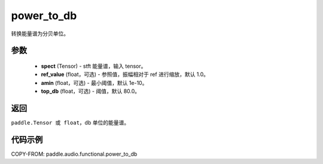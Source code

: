 .. _cn_api_audio_functional_power_to_db:

power_to_db
-------------------------------

.. py:function:: paddle.audio.functional.power_to_db(spect, ref_value=1.0, amin=1e-10, top_db=80.0)

转换能量谱为分贝单位。

参数
::::::::::::

    - **spect** (Tensor) - stft 能量谱，输入 tensor。
    - **ref_value** (float，可选) - 参照值，振幅相对于 ref 进行缩放，默认 1.0。
    - **amin** (float，可选) - 最小阈值，默认 1e-10。
    - **top_db** (float，可选) - 阈值，默认 80.0。

返回
:::::::::

``paddle.Tensor 或 float``，db 单位的能量谱。

代码示例
:::::::::

COPY-FROM: paddle.audio.functional.power_to_db
